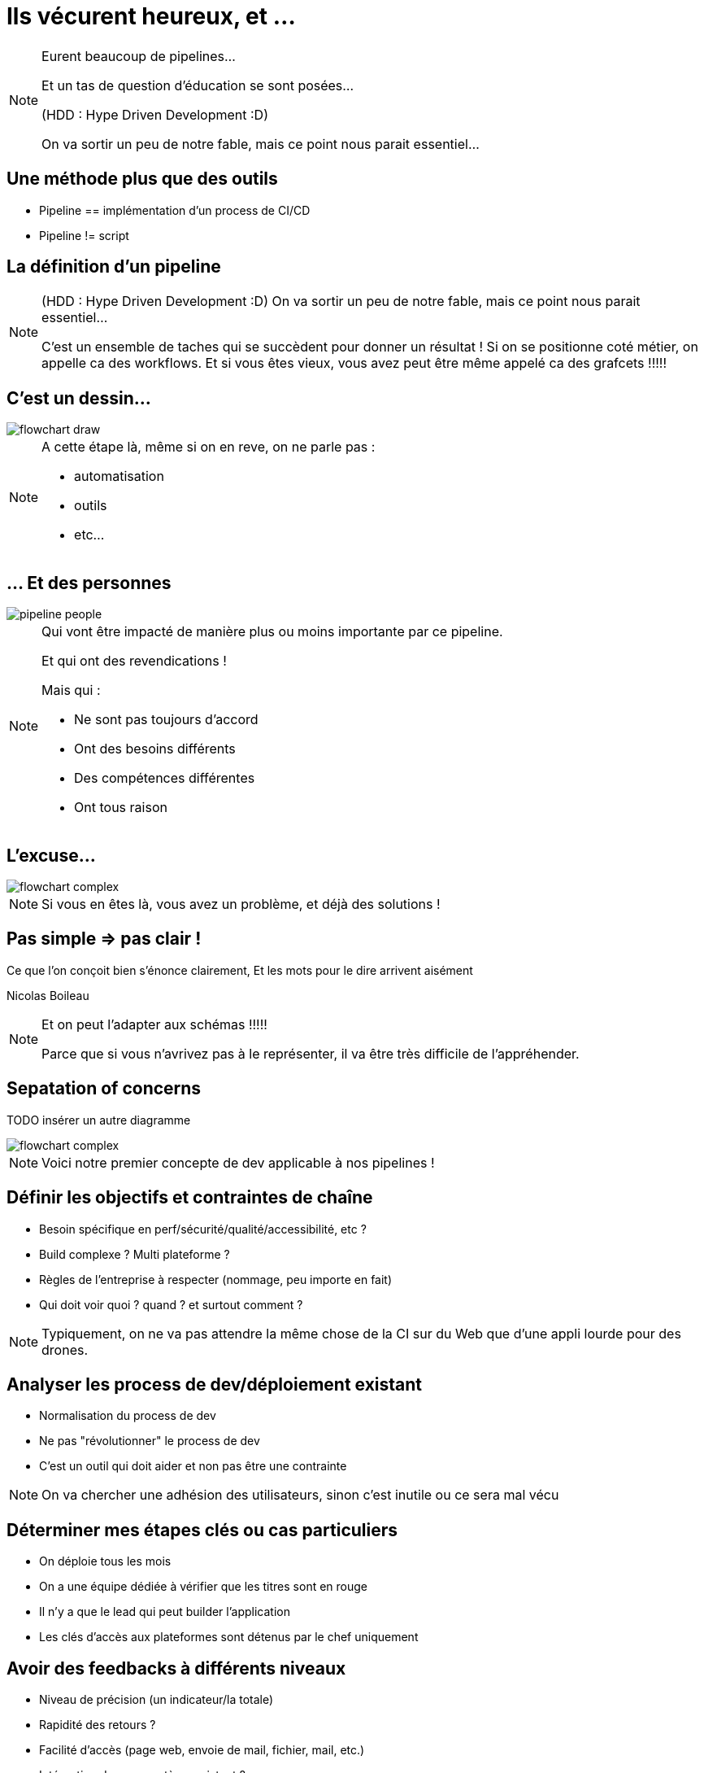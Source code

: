 = Ils vécurent heureux, et ...

[NOTE.speaker]
====
Eurent beaucoup de pipelines...

Et un tas de question d'éducation se sont posées...

(HDD : Hype Driven Development :D)

On va sortir un peu de notre fable, mais ce point nous parait essentiel...
====

== Une méthode plus que des outils

* Pipeline == implémentation d'un process de CI/CD
* Pipeline != script

== La définition d'un pipeline

[NOTE.speaker]
====
(HDD : Hype Driven Development :D)
On va sortir un peu de notre fable, mais ce point nous parait essentiel...

C'est un ensemble de taches qui se succèdent pour donner un résultat !
Si on se positionne coté métier, on appelle ca des workflows.
Et si vous êtes vieux, vous avez peut être même appelé ca des grafcets !!!!!
====

== C'est un dessin...

image::../images/flowchart-draw.png[]

[NOTE.speaker]
====
A cette étape là, même si on en reve, on ne parle pas :

* automatisation
* outils
* etc...
====

== ... Et des personnes

image::../images/pipeline-people.png[]

[NOTE.speaker]
====
Qui vont être impacté de manière plus ou moins importante par ce pipeline.

Et qui ont des revendications !

Mais qui :

* Ne sont pas toujours d'accord
* Ont  des besoins différents
* Des compétences différentes
* Ont tous raison
====

== L'excuse...

image::../images/flowchart-complex.jpg[]

[NOTE.speaker]
====
Si vous en êtes là, vous avez un problème, et déjà des solutions !
====

== Pas simple => pas clair !

Ce que l’on conçoit bien s’énonce clairement, Et les mots pour le dire arrivent aisément

[.ref]
Nicolas Boileau

[NOTE.speaker]
====
Et on peut l'adapter aux schémas !!!!!

Parce que si vous n'avrivez pas à le représenter, il va être très difficile de l'appréhender.
====

== Sepatation of concerns

TODO insérer un autre diagramme

image::../images/flowchart-complex.jpg[]

[NOTE.speaker]
====
Voici notre premier concepte de dev applicable à nos pipelines !
====

[.tips]
== Définir les objectifs et contraintes de chaîne

* Besoin spécifique en perf/sécurité/qualité/accessibilité, etc ?
* Build complexe ? Multi plateforme ?
* Règles de l'entreprise à respecter (nommage, peu importe en fait)
* Qui doit voir quoi ? quand ? et surtout comment ?

[NOTE.speaker]
====
Typiquement, on ne va pas attendre la même chose de la CI sur du Web que d'une appli lourde pour des drones.
====


[.tips]
== Analyser les process de dev/déploiement existant

* Normalisation du process de dev
* Ne pas "révolutionner" le process de dev
* C'est un outil qui doit aider et non pas être une contrainte

[NOTE.speaker]
====
On va chercher une adhésion des utilisateurs, sinon c'est inutile ou ce sera mal vécu
====

[.tips]
==  Déterminer mes étapes clés ou cas particuliers

* On déploie tous les mois
* On a une équipe dédiée à vérifier que les titres sont en rouge
* Il n'y a que le lead qui peut builder l'application
* Les clés d'accès aux plateformes sont détenus par le chef uniquement

[.tips]
== Avoir des feedbacks à différents niveaux

* Niveau de précision (un indicateur/la totale)
* Rapidité des retours ?
* Facilité d'accès (page web, envoie de mail, fichier, mail, etc.)
* Intégration dans un système existant ?

== Ca ne vous rappel rien ?

image::../images/Extreme_Programming.svg[]

[NOTE.speaker]
====
On ne vous dit pas que XP est fait pour les pipelines,
mais si on peut garder ça à l'esprit, Est ce qu'on se simplifierait pas la vie ?
====

[.transition]
== !

[NOTE.speaker]
====
Regardons les points forts des deux parents...
====
